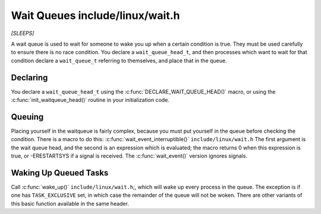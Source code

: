 .. -*- coding: utf-8; mode: rst -*-

.. _queues:

********************************
Wait Queues include/linux/wait.h
********************************

*[SLEEPS]*

A wait queue is used to wait for someone to wake you up when a certain
condition is true. They must be used carefully to ensure there is no
race condition. You declare a ``wait_queue_head_t``, and then processes
which want to wait for that condition declare a ``wait_queue_t``
referring to themselves, and place that in the queue.


.. _queue-declaring:

Declaring
=========

You declare a ``wait_queue_head_t`` using the
:c:func:`DECLARE_WAIT_QUEUE_HEAD()` macro, or using the
:c:func:`init_waitqueue_head()` routine in your initialization code.


.. _queue-waitqueue:

Queuing
=======

Placing yourself in the waitqueue is fairly complex, because you must
put yourself in the queue before checking the condition. There is a
macro to do this: :c:func:`wait_event_interruptible()`
``include/linux/wait.h`` The first argument is the wait queue head, and
the second is an expression which is evaluated; the macro returns 0 when
this expression is true, or -ERESTARTSYS if a signal is received. The
:c:func:`wait_event()` version ignores signals.


.. _queue-waking:

Waking Up Queued Tasks
======================

Call :c:func:`wake_up()` ``include/linux/wait.h``;, which will wake
up every process in the queue. The exception is if one has
``TASK_EXCLUSIVE`` set, in which case the remainder of the queue will
not be woken. There are other variants of this basic function available
in the same header.


.. ------------------------------------------------------------------------------
.. This file was automatically converted from DocBook-XML with the dbxml
.. library (https://github.com/return42/dbxml2rst). The origin XML comes
.. from the linux kernel:
..
..   http://git.kernel.org/cgit/linux/kernel/git/torvalds/linux.git
.. ------------------------------------------------------------------------------
